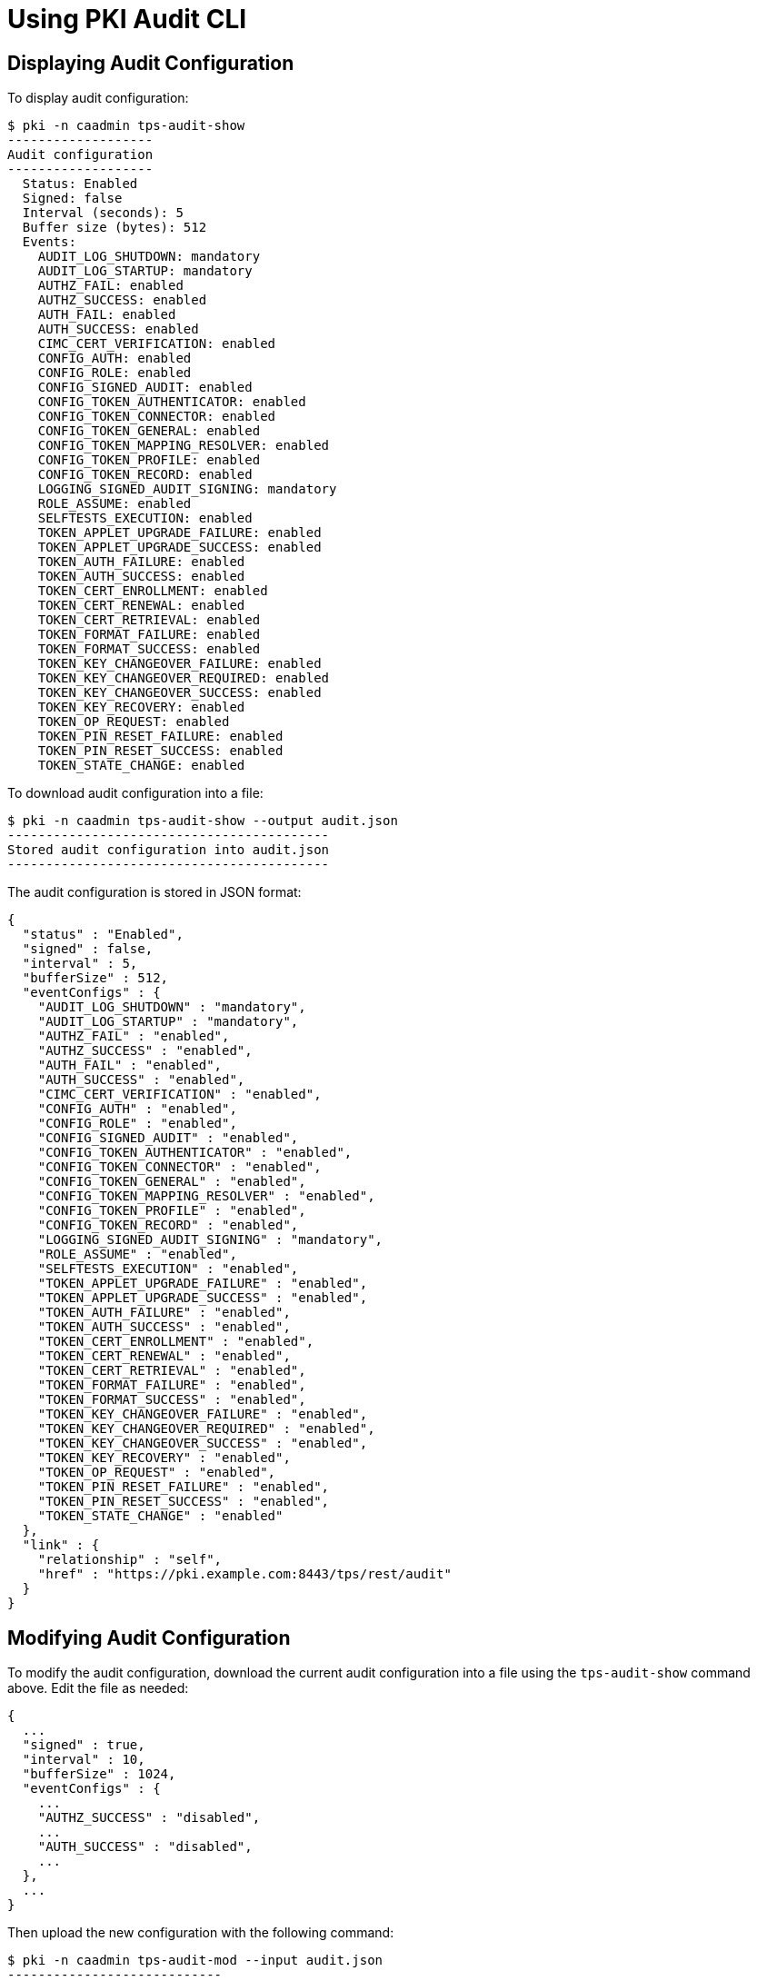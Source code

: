 = Using PKI Audit CLI =

== Displaying Audit Configuration ==

To display audit configuration:

----
$ pki -n caadmin tps-audit-show
-------------------
Audit configuration
-------------------
  Status: Enabled
  Signed: false
  Interval (seconds): 5
  Buffer size (bytes): 512
  Events:
    AUDIT_LOG_SHUTDOWN: mandatory
    AUDIT_LOG_STARTUP: mandatory
    AUTHZ_FAIL: enabled
    AUTHZ_SUCCESS: enabled
    AUTH_FAIL: enabled
    AUTH_SUCCESS: enabled
    CIMC_CERT_VERIFICATION: enabled
    CONFIG_AUTH: enabled
    CONFIG_ROLE: enabled
    CONFIG_SIGNED_AUDIT: enabled
    CONFIG_TOKEN_AUTHENTICATOR: enabled
    CONFIG_TOKEN_CONNECTOR: enabled
    CONFIG_TOKEN_GENERAL: enabled
    CONFIG_TOKEN_MAPPING_RESOLVER: enabled
    CONFIG_TOKEN_PROFILE: enabled
    CONFIG_TOKEN_RECORD: enabled
    LOGGING_SIGNED_AUDIT_SIGNING: mandatory
    ROLE_ASSUME: enabled
    SELFTESTS_EXECUTION: enabled
    TOKEN_APPLET_UPGRADE_FAILURE: enabled
    TOKEN_APPLET_UPGRADE_SUCCESS: enabled
    TOKEN_AUTH_FAILURE: enabled
    TOKEN_AUTH_SUCCESS: enabled
    TOKEN_CERT_ENROLLMENT: enabled
    TOKEN_CERT_RENEWAL: enabled
    TOKEN_CERT_RETRIEVAL: enabled
    TOKEN_FORMAT_FAILURE: enabled
    TOKEN_FORMAT_SUCCESS: enabled
    TOKEN_KEY_CHANGEOVER_FAILURE: enabled
    TOKEN_KEY_CHANGEOVER_REQUIRED: enabled
    TOKEN_KEY_CHANGEOVER_SUCCESS: enabled
    TOKEN_KEY_RECOVERY: enabled
    TOKEN_OP_REQUEST: enabled
    TOKEN_PIN_RESET_FAILURE: enabled
    TOKEN_PIN_RESET_SUCCESS: enabled
    TOKEN_STATE_CHANGE: enabled
----

To download audit configuration into a file:

----
$ pki -n caadmin tps-audit-show --output audit.json
------------------------------------------
Stored audit configuration into audit.json
------------------------------------------
----

The audit configuration is stored in JSON format:

----
{
  "status" : "Enabled",
  "signed" : false,
  "interval" : 5,
  "bufferSize" : 512,
  "eventConfigs" : {
    "AUDIT_LOG_SHUTDOWN" : "mandatory",
    "AUDIT_LOG_STARTUP" : "mandatory",
    "AUTHZ_FAIL" : "enabled",
    "AUTHZ_SUCCESS" : "enabled",
    "AUTH_FAIL" : "enabled",
    "AUTH_SUCCESS" : "enabled",
    "CIMC_CERT_VERIFICATION" : "enabled",
    "CONFIG_AUTH" : "enabled",
    "CONFIG_ROLE" : "enabled",
    "CONFIG_SIGNED_AUDIT" : "enabled",
    "CONFIG_TOKEN_AUTHENTICATOR" : "enabled",
    "CONFIG_TOKEN_CONNECTOR" : "enabled",
    "CONFIG_TOKEN_GENERAL" : "enabled",
    "CONFIG_TOKEN_MAPPING_RESOLVER" : "enabled",
    "CONFIG_TOKEN_PROFILE" : "enabled",
    "CONFIG_TOKEN_RECORD" : "enabled",
    "LOGGING_SIGNED_AUDIT_SIGNING" : "mandatory",
    "ROLE_ASSUME" : "enabled",
    "SELFTESTS_EXECUTION" : "enabled",
    "TOKEN_APPLET_UPGRADE_FAILURE" : "enabled",
    "TOKEN_APPLET_UPGRADE_SUCCESS" : "enabled",
    "TOKEN_AUTH_FAILURE" : "enabled",
    "TOKEN_AUTH_SUCCESS" : "enabled",
    "TOKEN_CERT_ENROLLMENT" : "enabled",
    "TOKEN_CERT_RENEWAL" : "enabled",
    "TOKEN_CERT_RETRIEVAL" : "enabled",
    "TOKEN_FORMAT_FAILURE" : "enabled",
    "TOKEN_FORMAT_SUCCESS" : "enabled",
    "TOKEN_KEY_CHANGEOVER_FAILURE" : "enabled",
    "TOKEN_KEY_CHANGEOVER_REQUIRED" : "enabled",
    "TOKEN_KEY_CHANGEOVER_SUCCESS" : "enabled",
    "TOKEN_KEY_RECOVERY" : "enabled",
    "TOKEN_OP_REQUEST" : "enabled",
    "TOKEN_PIN_RESET_FAILURE" : "enabled",
    "TOKEN_PIN_RESET_SUCCESS" : "enabled",
    "TOKEN_STATE_CHANGE" : "enabled"
  },
  "link" : {
    "relationship" : "self",
    "href" : "https://pki.example.com:8443/tps/rest/audit"
  }
}
----

== Modifying Audit Configuration ==

To modify the audit configuration, download the current audit configuration into a file using the `tps-audit-show` command above.
Edit the file as needed:

----
{
  ...
  "signed" : true,
  "interval" : 10,
  "bufferSize" : 1024,
  "eventConfigs" : {
    ...
    "AUTHZ_SUCCESS" : "disabled",
    ...
    "AUTH_SUCCESS" : "disabled",
    ...
  },
  ...
}
----

Then upload the new configuration with the following command:

----
$ pki -n caadmin tps-audit-mod --input audit.json
----------------------------
Modified audit configuration
----------------------------
  Status: Enabled
  Signed: false
  Interval (seconds): 10
  Buffer size (bytes): 512
  Events:
    AUDIT_LOG_SHUTDOWN: mandatory
    AUDIT_LOG_STARTUP: mandatory
    AUTHZ_FAIL: enabled
    AUTHZ_SUCCESS: disabled
    AUTH_FAIL: enabled
    AUTH_SUCCESS: disabled
    CIMC_CERT_VERIFICATION: enabled
    CONFIG_AUTH: enabled
    CONFIG_ROLE: enabled
    CONFIG_SIGNED_AUDIT: enabled
    CONFIG_TOKEN_AUTHENTICATOR: enabled
    CONFIG_TOKEN_CONNECTOR: enabled
    CONFIG_TOKEN_GENERAL: enabled
    CONFIG_TOKEN_MAPPING_RESOLVER: enabled
    CONFIG_TOKEN_PROFILE: enabled
    CONFIG_TOKEN_RECORD: enabled
    LOGGING_SIGNED_AUDIT_SIGNING: mandatory
    ROLE_ASSUME: enabled
    SELFTESTS_EXECUTION: enabled
    TOKEN_APPLET_UPGRADE_FAILURE: enabled
    TOKEN_APPLET_UPGRADE_SUCCESS: enabled
    TOKEN_AUTH_FAILURE: enabled
    TOKEN_AUTH_SUCCESS: enabled
    TOKEN_CERT_ENROLLMENT: enabled
    TOKEN_CERT_RENEWAL: enabled
    TOKEN_CERT_RETRIEVAL: enabled
    TOKEN_FORMAT_FAILURE: enabled
    TOKEN_FORMAT_SUCCESS: enabled
    TOKEN_KEY_CHANGEOVER_FAILURE: enabled
    TOKEN_KEY_CHANGEOVER_REQUIRED: enabled
    TOKEN_KEY_CHANGEOVER_SUCCESS: enabled
    TOKEN_KEY_RECOVERY: enabled
    TOKEN_OP_REQUEST: enabled
    TOKEN_PIN_RESET_FAILURE: enabled
    TOKEN_PIN_RESET_SUCCESS: enabled
    TOKEN_STATE_CHANGE: enabled
----

Optionally, the updated configuration can be stored into a file using the `--output` parameter.
